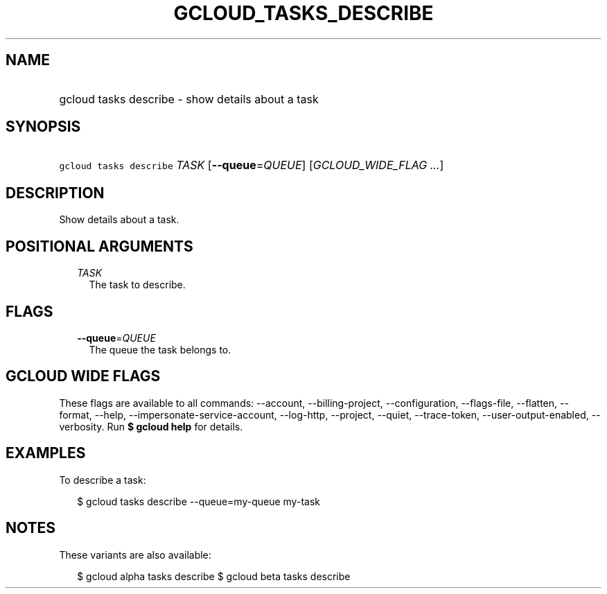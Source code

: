 
.TH "GCLOUD_TASKS_DESCRIBE" 1



.SH "NAME"
.HP
gcloud tasks describe \- show details about a task



.SH "SYNOPSIS"
.HP
\f5gcloud tasks describe\fR \fITASK\fR [\fB\-\-queue\fR=\fIQUEUE\fR] [\fIGCLOUD_WIDE_FLAG\ ...\fR]



.SH "DESCRIPTION"

Show details about a task.



.SH "POSITIONAL ARGUMENTS"

.RS 2m
.TP 2m
\fITASK\fR
The task to describe.



.RE
.sp

.SH "FLAGS"

.RS 2m
.TP 2m
\fB\-\-queue\fR=\fIQUEUE\fR
The queue the task belongs to.


.RE
.sp

.SH "GCLOUD WIDE FLAGS"

These flags are available to all commands: \-\-account, \-\-billing\-project,
\-\-configuration, \-\-flags\-file, \-\-flatten, \-\-format, \-\-help,
\-\-impersonate\-service\-account, \-\-log\-http, \-\-project, \-\-quiet,
\-\-trace\-token, \-\-user\-output\-enabled, \-\-verbosity. Run \fB$ gcloud
help\fR for details.



.SH "EXAMPLES"

To describe a task:

.RS 2m
$ gcloud tasks describe \-\-queue=my\-queue my\-task
.RE



.SH "NOTES"

These variants are also available:

.RS 2m
$ gcloud alpha tasks describe
$ gcloud beta tasks describe
.RE

